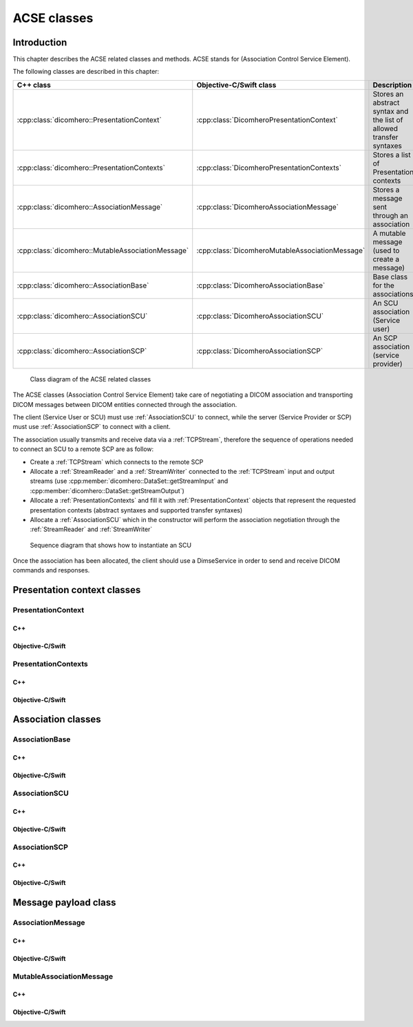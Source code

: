 ACSE classes
============

Introduction
------------

This chapter describes the ACSE related classes and methods. ACSE stands for (Association Control Service Element).

The following classes are described in this chapter:

+--------------------------------------------------+------------------------------------------------+--------------------------------+
|C++ class                                         |Objective-C/Swift class                         |Description                     |
+==================================================+================================================+================================+
|:cpp:class:`dicomhero::PresentationContext`       |:cpp:class:`DicomheroPresentationContext`       |Stores an abstract syntax and   |
|                                                  |                                                |the list of allowed transfer    |
|                                                  |                                                |syntaxes                        |
+--------------------------------------------------+------------------------------------------------+--------------------------------+
|:cpp:class:`dicomhero::PresentationContexts`      |:cpp:class:`DicomheroPresentationContexts`      |Stores a list of Presentation   |
|                                                  |                                                |contexts                        |
+--------------------------------------------------+------------------------------------------------+--------------------------------+
|:cpp:class:`dicomhero::AssociationMessage`        |:cpp:class:`DicomheroAssociationMessage`        |Stores a message sent through   |
|                                                  |                                                |an association                  |
+--------------------------------------------------+------------------------------------------------+--------------------------------+
|:cpp:class:`dicomhero::MutableAssociationMessage` |:cpp:class:`DicomheroMutableAssociationMessage` |A mutable message (used to      |
|                                                  |                                                |create a message)               |
+--------------------------------------------------+------------------------------------------------+--------------------------------+
|:cpp:class:`dicomhero::AssociationBase`           |:cpp:class:`DicomheroAssociationBase`           |Base class for the associations |
+--------------------------------------------------+------------------------------------------------+--------------------------------+
|:cpp:class:`dicomhero::AssociationSCU`            |:cpp:class:`DicomheroAssociationSCU`            |An SCU association (Service     |
|                                                  |                                                |user)                           |
+--------------------------------------------------+------------------------------------------------+--------------------------------+
|:cpp:class:`dicomhero::AssociationSCP`            |:cpp:class:`DicomheroAssociationSCP`            |An SCP association (service     |
|                                                  |                                                |provider)                       |
+--------------------------------------------------+------------------------------------------------+--------------------------------+

.. figure:: images/acse.jpg
   :target: _images/acse.jpg
   :figwidth: 100%
   :alt: ACSE related classes

   Class diagram of the ACSE related classes


The ACSE classes (Association Control Service Element) take care of negotiating a DICOM association and transporting DICOM 
messages between DICOM entities connected through the association.

The client (Service User or SCU) must use :ref:`AssociationSCU` to connect, while the server (Service Provider or SCP) must
use :ref:`AssociationSCP` to connect with a client.

The association usually transmits and receive data via a :ref:`TCPStream`, therefore the sequence of operations needed to
connect an SCU to a remote SCP are as follow:

- Create a :ref:`TCPStream` which connects to the remote SCP
- Allocate a :ref:`StreamReader` and a :ref:`StreamWriter` connected to the :ref:`TCPStream` input and output streams
  (use :cpp:member:`dicomhero::DataSet::getStreamInput` and :cpp:member:`dicomhero::DataSet::getStreamOutput`)
- Allocate a :ref:`PresentationContexts` and fill it with :ref:`PresentationContext` objects that represent the requested
  presentation contexts (abstract syntaxes and supported transfer syntaxes)
- Allocate a :ref:`AssociationSCU` which in the constructor will perform the association negotiation through the
  :ref:`StreamReader` and :ref:`StreamWriter`

.. figure:: images/sequence_instantiateSCU.jpg
   :target: _images/sequence_instantiateSCU.jpg
   :figwidth: 100%
   :alt: Sequence diagram that shows how to instantiate an SCU

   Sequence diagram that shows how to instantiate an SCU

Once the association has been allocated, the client should use a DimseService in order to send and receive DICOM commands
and responses.


Presentation context classes
----------------------------

.. _PresentationContext:

PresentationContext
...................

C++
,,,

.. doxygenclass:: dicomhero::PresentationContext
   :members:

Objective-C/Swift
,,,,,,,,,,,,,,,,,

.. doxygenclass:: DicomheroPresentationContext
   :members:


PresentationContexts
....................

C++
,,,

.. doxygenclass:: dicomhero::PresentationContexts
   :members:

Objective-C/Swift
,,,,,,,,,,,,,,,,,

.. doxygenclass:: DicomheroPresentationContexts
   :members:



Association classes
-------------------

.. _AssociationBase:

AssociationBase
...............

C++
,,,

.. doxygenclass:: dicomhero::AssociationBase
   :members:

Objective-C/Swift
,,,,,,,,,,,,,,,,,

.. doxygenclass:: DicomheroAssociationBase
   :members:


AssociationSCU
..............

C++
,,,

.. doxygenclass:: dicomhero::AssociationSCU
   :members:

Objective-C/Swift
,,,,,,,,,,,,,,,,,

.. doxygenclass:: DicomheroAssociationSCU
   :members:


AssociationSCP
..............

C++
,,,

.. doxygenclass:: dicomhero::AssociationSCP
   :members:

Objective-C/Swift
,,,,,,,,,,,,,,,,,

.. doxygenclass:: DicomheroAssociationSCP
   :members:


Message payload class
---------------------

AssociationMessage
..................

C++
,,,

.. doxygenclass:: dicomhero::AssociationMessage
   :members:

Objective-C/Swift
,,,,,,,,,,,,,,,,,

.. doxygenclass:: DicomheroAssociationMessage
   :members:


MutableAssociationMessage
.........................

C++
,,,

.. doxygenclass:: dicomhero::MutableAssociationMessage
   :members:

Objective-C/Swift
,,,,,,,,,,,,,,,,,

.. doxygenclass:: DicomheroMutableAssociationMessage
   :members:

